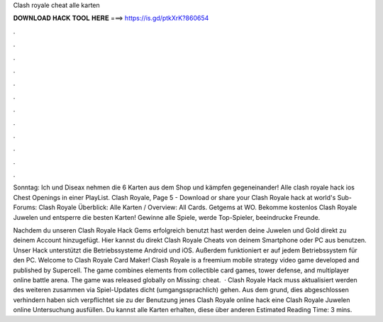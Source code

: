 Clash royale cheat alle karten



𝐃𝐎𝐖𝐍𝐋𝐎𝐀𝐃 𝐇𝐀𝐂𝐊 𝐓𝐎𝐎𝐋 𝐇𝐄𝐑𝐄 ===> https://is.gd/ptkXrK?860654



.



.



.



.



.



.



.



.



.



.



.



.

Sonntag: Ich und Diseax nehmen die 6 Karten aus dem Shop und kämpfen gegeneinander! Alle clash royale hack ios Chest Openings in einer PlayList. Clash Royale, Page 5 - Download or share your Clash Royale hack at world's Sub-Forums: Clash Royale Überblick: Alle Karten / Overview: All Cards. Getgems at WO. Bekomme kostenlos Clash Royale Juwelen und entsperre die besten Karten! Gewinne alle Spiele, werde Top-Spieler, beeindrucke Freunde.

Nachdem du unseren Clash Royale Hack Gems erfolgreich benutzt hast werden deine Juwelen und Gold direkt zu deinem Account hinzugefügt. Hier kannst du direkt Clash Royale Cheats von deinem Smartphone oder PC aus benutzen. Unser Hack unterstützt die Betriebssysteme Android und iOS. Außerdem funktioniert er auf jedem Betriebssystem für den PC. Welcome to Clash Royale Card Maker! Clash Royale is a freemium mobile strategy video game developed and published by Supercell. The game combines elements from collectible card games, tower defense, and multiplayer online battle arena. The game was released globally on Missing: cheat.  · Clash Royale Hack muss aktualisiert werden des weiteren zusammen via Spiel-Updates dicht (umgangssprachlich) gehen. Aus dem grund, dies abgeschlossen verhindern haben sich verpflichtet sie zu der Benutzung jenes Clash Royale online hack eine Clash Royale Juwelen online Untersuchung ausfüllen. Du kannst alle Karten erhalten, diese über anderen Estimated Reading Time: 3 mins.
